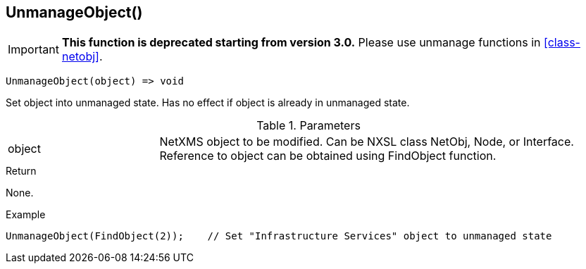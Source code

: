 [[func-unmanageobject]]
== UnmanageObject()

****
[IMPORTANT]
====
*This function is deprecated starting from version 3.0.* 
Please use unmanage functions in <<class-netobj>>. 
====
****

[source,c]
----
UnmanageObject(object) => void
----

Set object into unmanaged state. Has no effect if object is already in unmanaged state.

.Parameters
[cols="1,3" grid="none", frame="none"]
|===
|object|NetXMS object to be modified. Can be NXSL class NetObj, Node, or Interface. Reference to object can be obtained using FindObject function.
|===

.Return
None.

.Example
[.output]
....
UnmanageObject(FindObject(2));    // Set "Infrastructure Services" object to unmanaged state
....
